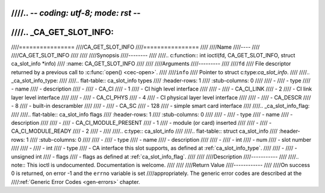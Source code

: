 ////.. -*- coding: utf-8; mode: rst -*-
////
////.. _CA_GET_SLOT_INFO:
////
////================
////CA_GET_SLOT_INFO
////================
////
////Name
////----
////
////CA_GET_SLOT_INFO
////
////
////Synopsis
////--------
////
////.. c:function:: int ioctl(fd, CA_GET_SLOT_INFO, struct ca_slot_info *info)
////    :name: CA_GET_SLOT_INFO
////
////
////Arguments
////---------
////
////``fd``
////  File descriptor returned by a previous call to :c:func:`open() <cec-open>`.
////
////``info``
////  Pointer to struct c:type:`ca_slot_info`.
////
////.. _ca_slot_info_type:
////
////.. flat-table:: ca_slot_info types
////    :header-rows:  1
////    :stub-columns: 0
////
////    -
////      - type
////      - name
////      - description
////    -
////       - CA_CI
////       - 1
////       - CI high level interface
////
////    -
////       - CA_CI_LINK
////       - 2
////       - CI link layer level interface
////
////    -
////       - CA_CI_PHYS
////       - 4
////       - CI physical layer level interface
////
////    -
////       - CA_DESCR
////       - 8
////       - built-in descrambler
////
////    -
////       - CA_SC
////       - 128
////       - simple smart card interface
////
////.. _ca_slot_info_flag:
////
////.. flat-table:: ca_slot_info flags
////    :header-rows:  1
////    :stub-columns: 0
////
////    -
////      - type
////      - name
////      - description
////
////    -
////       - CA_CI_MODULE_PRESENT
////       - 1
////       - module (or card) inserted
////
////    -
////       - CA_CI_MODULE_READY
////       - 2
////       -
////
////.. c:type:: ca_slot_info
////
////.. flat-table:: struct ca_slot_info
////    :header-rows:  1
////    :stub-columns: 0
////
////    -
////      - type
////      - name
////      - description
////
////    -
////       - int
////       - num
////       - slot number
////
////    -
////       - int
////       - type
////       - CA interface this slot supports, as defined at :ref:`ca_slot_info_type`.
////
////    -
////       - unsigned int
////       - flags
////       - flags as defined at :ref:`ca_slot_info_flag`.
////
////
////Description
////-----------
////
////.. note:: This ioctl is undocumented. Documentation is welcome.
////
////
////Return Value
////------------
////
////On success 0 is returned, on error -1 and the ``errno`` variable is set
////appropriately. The generic error codes are described at the
////:ref:`Generic Error Codes <gen-errors>` chapter.
